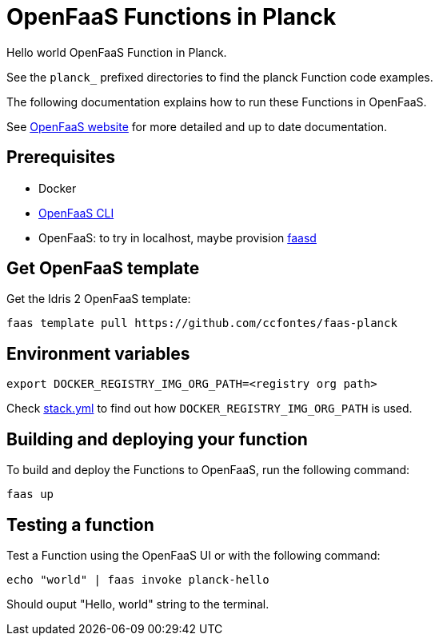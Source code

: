 = OpenFaaS Functions in Planck =

Hello world OpenFaaS Function in Planck.

See the `planck_` prefixed directories to find the planck Function code examples.

The following documentation explains how to run these Functions in OpenFaaS.

See https://docs.openfaas.com/tutorials/first-python-function/[OpenFaaS website] for more detailed and up to date documentation.

== Prerequisites ==
* Docker
* https://docs.openfaas.com/cli/install/[OpenFaaS CLI]
* OpenFaaS: to try in localhost, maybe provision https://github.com/openfaas/faasd[faasd]

== Get OpenFaaS template ==

Get the Idris 2 OpenFaaS template:
[source, bash]
----
faas template pull https://github.com/ccfontes/faas-planck
----

== Environment variables

[source, bash]
----
export DOCKER_REGISTRY_IMG_ORG_PATH=<registry org path>
----
Check link:stack.yml[stack.yml] to find out how `DOCKER_REGISTRY_IMG_ORG_PATH` is used.

== Building and deploying your function ==

To build and deploy the Functions to OpenFaaS, run the following command:
[source, bash]
----
faas up
----

== Testing a function ==

Test a Function using the OpenFaaS UI or with the following command:
[source, bash]
----
echo "world" | faas invoke planck-hello
----
Should ouput "Hello, world" string to the terminal.
